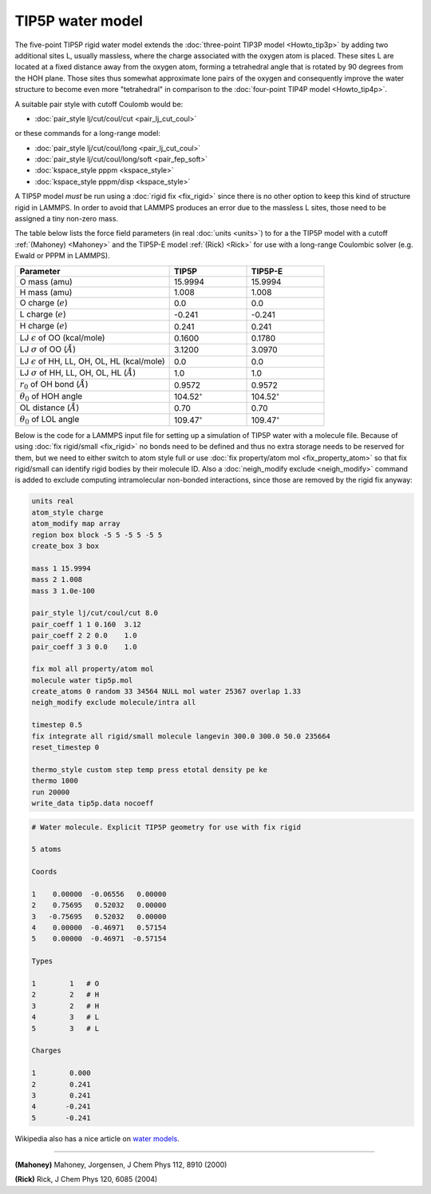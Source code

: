 TIP5P water model
=================

The five-point TIP5P rigid water model extends the :doc:`three-point
TIP3P model <Howto_tip3p>` by adding two additional sites L, usually
massless, where the charge associated with the oxygen atom is placed.
These sites L are located at a fixed distance away from the oxygen atom,
forming a tetrahedral angle that is rotated by 90 degrees from the HOH
plane.  Those sites thus somewhat approximate lone pairs of the oxygen
and consequently improve the water structure to become even more
"tetrahedral" in comparison to the :doc:`four-point TIP4P model
<Howto_tip4p>`.

A suitable pair style with cutoff Coulomb would be:

* :doc:`pair_style lj/cut/coul/cut <pair_lj_cut_coul>`

or these commands for a long-range model:

* :doc:`pair_style lj/cut/coul/long <pair_lj_cut_coul>`
* :doc:`pair_style lj/cut/coul/long/soft <pair_fep_soft>`
* :doc:`kspace_style pppm <kspace_style>`
* :doc:`kspace_style pppm/disp <kspace_style>`

A TIP5P model *must* be run using a :doc:`rigid fix <fix_rigid>` since
there is no other option to keep this kind of structure rigid in LAMMPS.
In order to avoid that LAMMPS produces an error due to the massless L
sites, those need to be assigned a tiny non-zero mass.

The table below lists the force field parameters (in real :doc:`units
<units>`) to for a the TIP5P model with a cutoff :ref:`(Mahoney)
<Mahoney>` and the TIP5P-E model :ref:`(Rick) <Rick>` for use with a
long-range Coulombic solver (e.g. Ewald or PPPM in LAMMPS).

.. list-table::
      :header-rows: 1
      :widths: 50 25 25

      * - Parameter
        - TIP5P
        - TIP5P-E
      * - O mass (amu)
        - 15.9994
        - 15.9994
      * - H mass (amu)
        - 1.008
        - 1.008
      * - O charge (:math:`e`)
        - 0.0
        - 0.0
      * - L charge (:math:`e`)
        - -0.241
        - -0.241
      * - H charge (:math:`e`)
        - 0.241
        - 0.241
      * - LJ :math:`\epsilon` of OO (kcal/mole)
        - 0.1600
        - 0.1780
      * - LJ :math:`\sigma` of OO (:math:`\AA`)
        - 3.1200
        - 3.0970
      * - LJ :math:`\epsilon` of HH, LL, OH, OL, HL (kcal/mole)
        - 0.0
        - 0.0
      * - LJ :math:`\sigma` of HH, LL, OH, OL, HL (:math:`\AA`)
        - 1.0
        - 1.0
      * - :math:`r_0` of OH bond (:math:`\AA`)
        - 0.9572
        - 0.9572
      * - :math:`\theta_0` of HOH angle
        - 104.52\ :math:`^{\circ}`
        - 104.52\ :math:`^{\circ}`
      * - OL distance (:math:`\AA`)
        - 0.70
        - 0.70
      * - :math:`\theta_0` of LOL angle
        - 109.47\ :math:`^{\circ}`
        - 109.47\ :math:`^{\circ}`

Below is the code for a LAMMPS input file for setting up a simulation of
TIP5P water with a molecule file.  Because of using :doc:`fix
rigid/small <fix_rigid>` no bonds need to be defined and thus no extra
storage needs to be reserved for them, but we need to either switch to
atom style full or use :doc:`fix property/atom mol <fix_property_atom>`
so that fix rigid/small can identify rigid bodies by their molecule ID.
Also a :doc:`neigh_modify exclude <neigh_modify>` command is added to
exclude computing intramolecular non-bonded interactions, since those
are removed by the rigid fix anyway:

.. code-block:: LAMMPS

    units real
    atom_style charge
    atom_modify map array
    region box block -5 5 -5 5 -5 5
    create_box 3 box

    mass 1 15.9994
    mass 2 1.008
    mass 3 1.0e-100

    pair_style lj/cut/coul/cut 8.0
    pair_coeff 1 1 0.160  3.12
    pair_coeff 2 2 0.0    1.0
    pair_coeff 3 3 0.0    1.0

    fix mol all property/atom mol
    molecule water tip5p.mol
    create_atoms 0 random 33 34564 NULL mol water 25367 overlap 1.33
    neigh_modify exclude molecule/intra all

    timestep 0.5
    fix integrate all rigid/small molecule langevin 300.0 300.0 50.0 235664
    reset_timestep 0

    thermo_style custom step temp press etotal density pe ke
    thermo 1000
    run 20000
    write_data tip5p.data nocoeff

.. _tip5p_molecule:
.. code-block::

   # Water molecule. Explicit TIP5P geometry for use with fix rigid

   5 atoms

   Coords

   1    0.00000  -0.06556   0.00000
   2    0.75695   0.52032   0.00000
   3   -0.75695   0.52032   0.00000
   4    0.00000  -0.46971   0.57154
   5    0.00000  -0.46971  -0.57154

   Types

   1        1   # O
   2        2   # H
   3        2   # H
   4        3   # L
   5        3   # L

   Charges

   1        0.000
   2        0.241
   3        0.241
   4       -0.241
   5       -0.241

Wikipedia also has a nice article on `water models <https://en.wikipedia.org/wiki/Water_model>`_.

----------

.. _Mahoney:

**(Mahoney)** Mahoney, Jorgensen, J Chem Phys 112, 8910 (2000)

.. _Rick:

**(Rick)** Rick, J Chem Phys 120, 6085 (2004)
